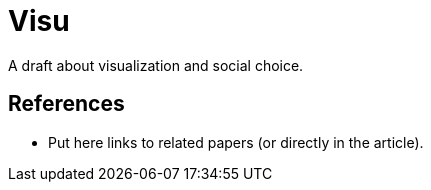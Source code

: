 = Visu
A draft about visualization and social choice.

== References
* Put here links to related papers (or directly in the article).

